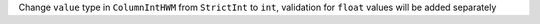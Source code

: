 Change ``value`` type in ``ColumnIntHWM`` from ``StrictInt`` to ``int``, validation for ``float`` values will be added separately
